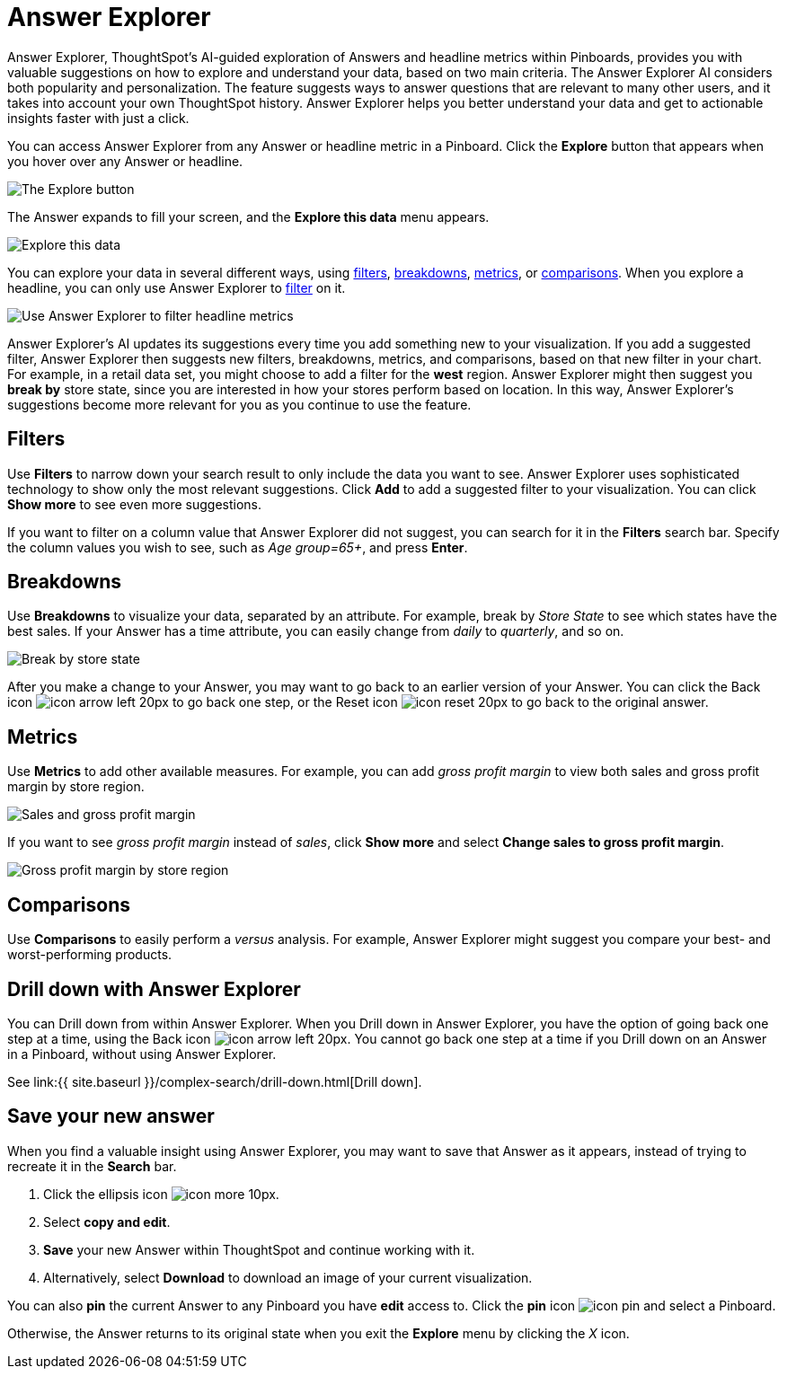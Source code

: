 = Answer Explorer
:last_updated: 4/20/2020
:permalink: /:collection/:path.html
:sidebar: mydoc_sidebar
:summary: Answer Explorer provides you with AI-guided exploration of Answers within Pinboards, so you can more easily find valuable and actionable information inside your data.

Answer Explorer, ThoughtSpot's AI-guided exploration of Answers and headline metrics within Pinboards, provides you with valuable suggestions on how to explore and understand your data, based on two main criteria.
The Answer Explorer AI considers both popularity and personalization.
The feature suggests ways to answer questions that are relevant to many other users, and it takes into account your own ThoughtSpot history.
Answer Explorer helps you better understand your data and get to actionable insights faster with just a click.

You can access Answer Explorer from any Answer or headline metric in a Pinboard.
Click the *Explore* button that appears when you hover over any Answer or headline.

image::{{ site.baseurl }}/images/explore-button.png[The Explore button]

The Answer expands to fill your screen, and the *Explore this data* menu appears.

image::{{ site.baseurl }}/images/explore-fullscreen.png[Explore this data]

You can explore your data in several different ways, using <<explore-filters,filters>>, <<explore-breakdowns,breakdowns>>, <<explore-metrics,metrics>>, or <<explore-comparisons,comparisons>>.
When you explore a headline, you can only use Answer Explorer to <<explore-filters,filter>> on it.

image::{{ site.baseurl }}/images/explore-filters-headlines.png[Use Answer Explorer to filter headline metrics]

Answer Explorer's AI updates its suggestions every time you add something new to your visualization.
If you add a suggested filter, Answer Explorer then suggests new filters, breakdowns, metrics, and comparisons, based on that new filter in your chart.
For example, in a retail data set, you might choose to add a filter for the *west* region.
Answer Explorer might then suggest you *break by* store state, since you are interested in how your stores  perform based on location.
In this way, Answer Explorer's suggestions become more relevant for you as you continue to use the feature.

[#explore-filters]
== Filters

Use *Filters* to narrow down your search result to only include the data you want to see.
Answer Explorer uses sophisticated technology to show only the most relevant suggestions.
Click *Add* to add a suggested filter to your visualization.
You can click *Show more* to see even more suggestions.

If you want to filter on a column value that Answer Explorer did not suggest, you can search for it in the *Filters* search bar.
Specify the column values you wish to see, such as _Age group=65+_, and press *Enter*.

[#explore-breakdowns]
== Breakdowns

Use *Breakdowns* to visualize your data, separated by an attribute.
For example, break by _Store State_ to see which states have the best sales.
If your Answer has a time attribute, you can easily change from _daily_ to _quarterly_, and so on.

image::{{ site.baseurl }}/images/explore-breakdown.png[Break by store state]

After you make a change to your Answer, you may want to go back to an earlier version of your Answer.
You can click the Back icon image:{{ site.baseurl }}/images/icon-arrow-left-20px.png[] to go back one step, or the Reset icon image:{{ site.baseurl }}/images/icon-reset-20px.png[] to go back to the original answer.

[#explore-metrics]
== Metrics

Use *Metrics* to add other available measures.
For example, you can add _gross profit margin_ to view both sales and gross profit margin by store region.

image::{{ site.baseurl }}/images/explore-metrics.png[Sales and gross profit margin]

If you want to see _gross profit margin_ instead of _sales_, click *Show more* and select *Change sales to gross profit margin*.

image::{{ site.baseurl }}/images/explore-metricsprofit.png[Gross profit margin by store region]

[#explore-comparisons]
== Comparisons

Use *Comparisons* to easily perform a _versus_ analysis.
For example, Answer Explorer might suggest you compare your best- and worst-performing products.

== Drill down with Answer Explorer

You can Drill down from within Answer Explorer.
When you Drill down in Answer Explorer, you have the option of going back one step at a time, using the Back icon image:{{ site.baseurl }}/images/icon-arrow-left-20px.png[].
You cannot go back one step at a time if you Drill down on an Answer in a Pinboard, without using Answer Explorer.

See link:{{ site.baseurl }}/complex-search/drill-down.html[Drill down].

== Save your new answer

When you find a valuable insight using Answer Explorer, you may want to save that Answer as it appears, instead of trying to recreate it in the *Search* bar.

. Click the ellipsis icon image:{{ site.baseurl }}/images/icon-more-10px.png[].
. Select *copy and edit*.
. *Save* your new Answer within ThoughtSpot and continue working with it.
. Alternatively, select *Download* to download an image of your current visualization.

You can also *pin* the current Answer to any Pinboard you have *edit* access to.
Click the *pin* icon image:{{ site.baseurl }}/images/icon-pin.png[] and select a Pinboard.

Otherwise, the Answer returns to its original state when you exit the *Explore* menu by clicking the _X_ icon.
